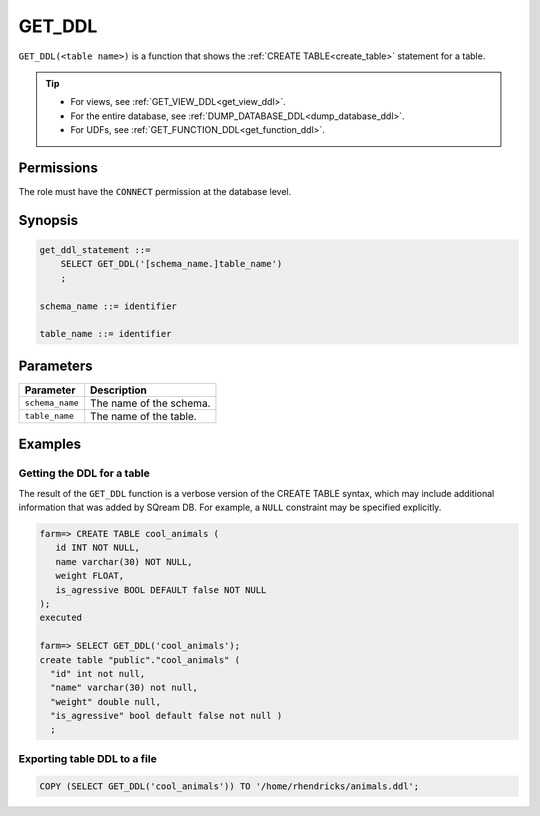 .. _get_ddl:

*****************
GET_DDL
*****************

``GET_DDL(<table name>)`` is a function that shows the :ref:`CREATE TABLE<create_table>` statement for a table.

.. tip:: 
   * For views, see :ref:`GET_VIEW_DDL<get_view_ddl>`.
   * For the entire database, see :ref:`DUMP_DATABASE_DDL<dump_database_ddl>`.
   * For UDFs, see :ref:`GET_FUNCTION_DDL<get_function_ddl>`.

Permissions
=============

The role must have the ``CONNECT`` permission at the database level.

Synopsis
==========

.. code-block:: postgres

   get_ddl_statement ::=
       SELECT GET_DDL('[schema_name.]table_name')
       ;

   schema_name ::= identifier  

   table_name ::= identifier  

Parameters
============

.. list-table:: 
   :widths: auto
   :header-rows: 1
   
   * - Parameter
     - Description
   * - ``schema_name``
     - The name of the schema.
   * - ``table_name``
     - The name of the table.

Examples
===========

Getting the DDL for a table
-----------------------------

The result of the ``GET_DDL`` function is a verbose version of the CREATE TABLE syntax, which may include additional information that was added by SQream DB. For example, a ``NULL`` constraint may be specified explicitly.

.. code-block:: psql

   farm=> CREATE TABLE cool_animals (
      id INT NOT NULL,
      name varchar(30) NOT NULL,
      weight FLOAT,
      is_agressive BOOL DEFAULT false NOT NULL
   );
   executed
   
   farm=> SELECT GET_DDL('cool_animals');
   create table "public"."cool_animals" (
     "id" int not null,
     "name" varchar(30) not null,
     "weight" double null,
     "is_agressive" bool default false not null )
     ;

Exporting table DDL to a file
-------------------------------

.. code-block:: postgres

   COPY (SELECT GET_DDL('cool_animals')) TO '/home/rhendricks/animals.ddl';
